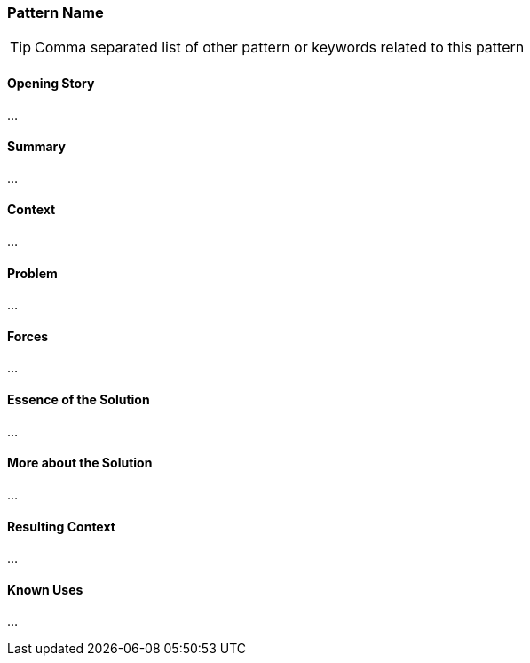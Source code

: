 [[pattern-name]]
=== Pattern Name

[TIP]
--
Comma separated list of other pattern or keywords related to this pattern
--

==== Opening Story

...

==== Summary

...

==== Context

...

==== Problem

...

==== Forces

...

==== Essence of the Solution

...

==== More about the Solution

...

==== Resulting Context

...

==== Known Uses

...
